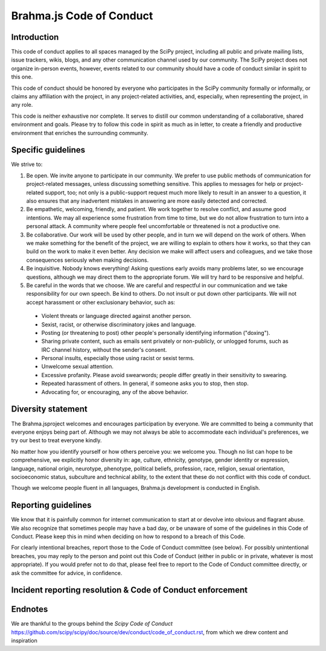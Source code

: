 .. _brahma.js-coc:

Brahma.js Code of Conduct
=====================


Introduction
------------

This code of conduct applies to all spaces managed by the SciPy project,
including all public and private mailing lists, issue trackers, wikis, blogs,
and any other communication channel used by our community. The SciPy
project does not organize in-person events, however, events related to our
community should have a code of conduct similar in spirit to this one.

This code of conduct should be honored by everyone who participates in
the SciPy community formally or informally, or claims any affiliation with the
project, in any project-related activities, and, especially, when representing the
project, in any role.

This code is neither exhaustive nor complete. It serves to distill our common
understanding of a collaborative, shared environment and goals. Please try to
follow this code in spirit as much as in letter, to create a friendly and
productive environment that enriches the surrounding community.


Specific guidelines
-------------------

We strive to:

1. Be open. We invite anyone to participate in our community. We prefer to use
   public methods of communication for project-related messages, unless
   discussing something sensitive. This applies to messages for help or
   project-related support, too; not only is a public-support request much more
   likely to result in an answer to a question, it also ensures that any
   inadvertent mistakes in answering are more easily detected and corrected.

2. Be empathetic, welcoming, friendly, and patient. We work together to resolve
   conflict, and assume good intentions. We may all experience some frustration
   from time to time, but we do not allow frustration to turn into a personal
   attack. A community where people feel uncomfortable or threatened is not a
   productive one.

3. Be collaborative. Our work will be used by other people, and in turn we will
   depend on the work of others. When we make something for the benefit of the
   project, we are willing to explain to others how it works, so that they can
   build on the work to make it even better. Any decision we make will affect
   users and colleagues, and we take those consequences seriously when making
   decisions.

4. Be inquisitive. Nobody knows everything! Asking questions early avoids many
   problems later, so we encourage questions, although we may direct them to
   the appropriate forum. We will try hard to be responsive and helpful.

5. Be careful in the words that we choose. We are careful and respectful in
   our communication and we take responsibility for our own speech. Be kind to
   others. Do not insult or put down other participants. We will not accept
   harassment or other exclusionary behavior, such as:

  - Violent threats or language directed against another person.
  - Sexist, racist, or otherwise discriminatory jokes and language.
  - Posting (or threatening to post) other people's personally identifying information ("doxing").
  - Sharing private content, such as emails sent privately or non-publicly,
    or unlogged forums, such as IRC channel history, without the sender's consent.
  - Personal insults, especially those using racist or sexist terms.
  - Unwelcome sexual attention.
  - Excessive profanity. Please avoid swearwords; people differ greatly in their sensitivity to swearing.
  - Repeated harassment of others. In general, if someone asks you to stop, then stop.
  - Advocating for, or encouraging, any of the above behavior.


Diversity statement
-------------------

The Brahma.jsproject welcomes and encourages participation by everyone. We are
committed to being a community that everyone enjoys being part of. Although
we may not always be able to accommodate each individual's preferences, we try
our best to treat everyone kindly.

No matter how you identify yourself or how others perceive you: we welcome you.
Though no list can hope to be comprehensive, we explicitly honor diversity in:
age, culture, ethnicity, genotype, gender identity or expression, language,
national origin, neurotype, phenotype, political beliefs, profession, race,
religion, sexual orientation, socioeconomic status, subculture and technical
ability, to the extent that these do not conflict with this code of conduct.

Though we welcome people fluent in all languages, Brahma.js development is
conducted in English.

Reporting guidelines
--------------------

We know that it is painfully common for internet communication to start at or
devolve into obvious and flagrant abuse. We also recognize that sometimes
people may have a bad day, or be unaware of some of the guidelines in this Code
of Conduct. Please keep this in mind when deciding on how to respond to a
breach of this Code.

For clearly intentional breaches, report those to the Code of Conduct committee
(see below). For possibly unintentional breaches, you may reply to the person
and point out this Code of Conduct (either in public or in private, whatever is
most appropriate). If you would prefer not to do that, please feel free to
report to the Code of Conduct committee directly, or ask the committee for
advice, in confidence.


Incident reporting resolution & Code of Conduct enforcement
-----------------------------------------------------------



Endnotes
--------

We are thankful to the groups behind the `Scipy Code of Conduct` https://github.com/scipy/scipy/doc/source/dev/conduct/code_of_conduct.rst, from which we drew content and inspiration
